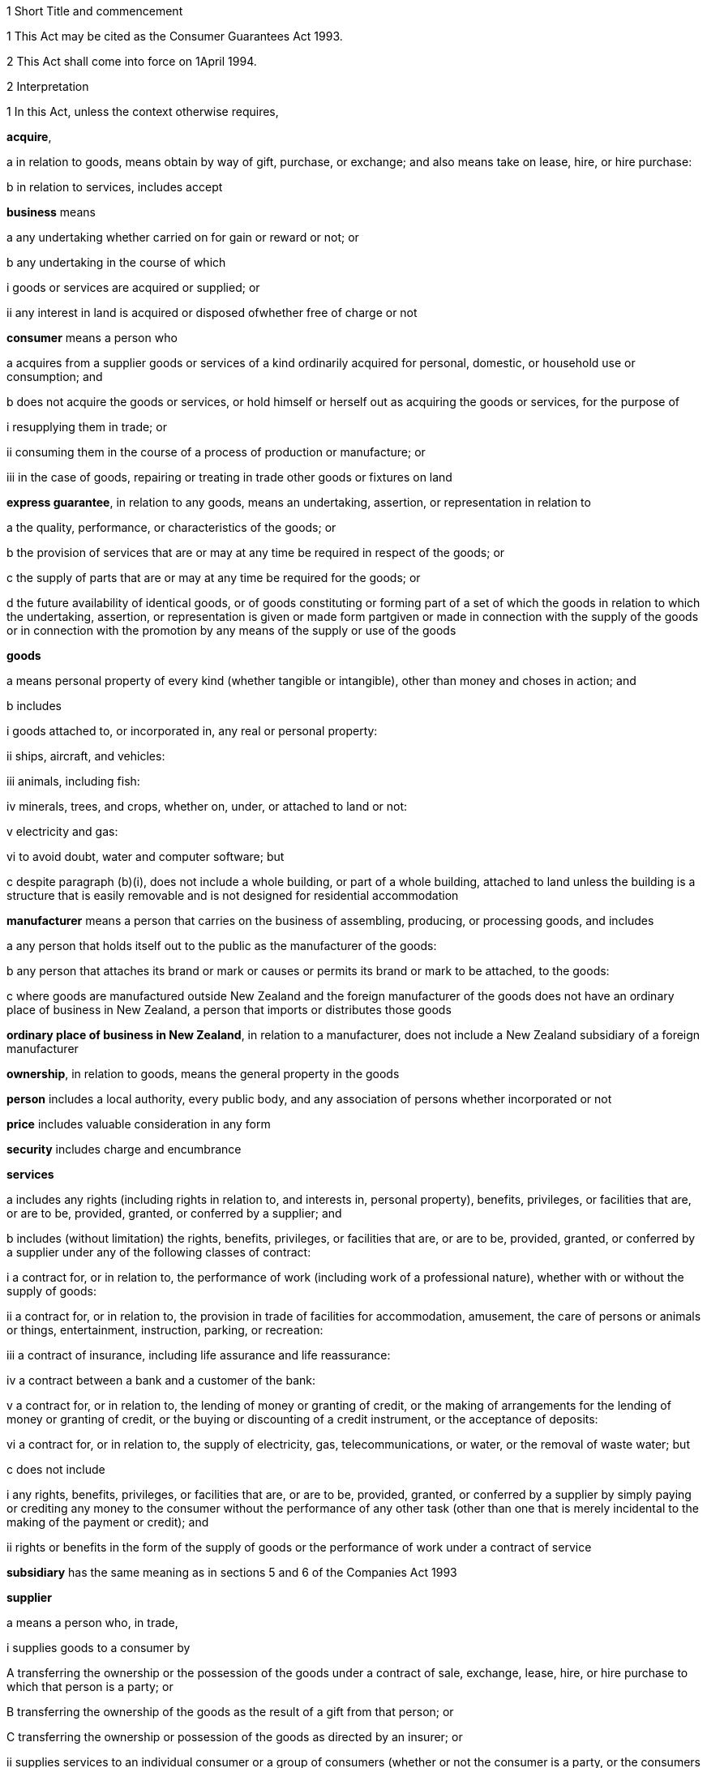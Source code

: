 

1 Short Title and commencement

1 This Act may be cited as the Consumer Guarantees Act 1993.

2 This Act shall come into force on 1April 1994.

2 Interpretation

1 In this Act, unless the context otherwise requires,

*acquire*,

a in relation to goods, means obtain by way of gift, purchase, or exchange; and also means take on lease, hire, or hire purchase:

b in relation to services, includes accept

*business* means

a any undertaking whether carried on for gain or reward or not; or

b any undertaking in the course of which

i goods or services are acquired or supplied; or

ii any interest in land is acquired or disposed ofwhether free of charge or not

*consumer* means a person who

a acquires from a supplier goods or services of a kind ordinarily acquired for personal, domestic, or household use or consumption; and

b does not acquire the goods or services, or hold himself or herself out as acquiring the goods or services, for the purpose of

i resupplying them in trade; or

ii consuming them in the course of a process of production or manufacture; or

iii in the case of goods, repairing or treating in trade other goods or fixtures on land

*express guarantee*, in relation to any goods, means an undertaking, assertion, or representation in relation to

a the quality, performance, or characteristics of the goods; or

b the provision of services that are or may at any time be required in respect of the goods; or

c the supply of parts that are or may at any time be required for the goods; or

d the future availability of identical goods, or of goods constituting or forming part of a set of which the goods in relation to which the undertaking, assertion, or representation is given or made form partgiven or made in connection with the supply of the goods or in connection with the promotion by any means of the supply or use of the goods

*goods*

a means personal property of every kind (whether tangible or intangible), other than money and choses in action; and

b includes

i goods attached to, or incorporated in, any real or personal property:

ii ships, aircraft, and vehicles:

iii animals, including fish:

iv minerals, trees, and crops, whether on, under, or attached to land or not:

v electricity and gas:

vi to avoid doubt, water and computer software; but

c despite paragraph (b)(i), does not include a whole building, or part of a whole building, attached to land unless the building is a structure that is easily removable and is not designed for residential accommodation

*manufacturer* means a person that carries on the business of assembling, producing, or processing goods, and includes

a any person that holds itself out to the public as the manufacturer of the goods:

b any person that attaches its brand or mark or causes or permits its brand or mark to be attached, to the goods:

c where goods are manufactured outside New Zealand and the foreign manufacturer of the goods does not have an ordinary place of business in New Zealand, a person that imports or distributes those goods

*ordinary place of business in New Zealand*, in relation to a manufacturer, does not include a New Zealand subsidiary of a foreign manufacturer

*ownership*, in relation to goods, means the general property in the goods

*person* includes a local authority, every public body, and any association of persons whether incorporated or not

*price* includes valuable consideration in any form

*security* includes charge and encumbrance

*services*

a includes any rights (including rights in relation to, and interests in, personal property), benefits, privileges, or facilities that are, or are to be, provided, granted, or conferred by a supplier; and

b includes (without limitation) the rights, benefits, privileges, or facilities that are, or are to be, provided, granted, or conferred by a supplier under any of the following classes of contract:

i a contract for, or in relation to, the performance of work (including work of a professional nature), whether with or without the supply of goods:

ii a contract for, or in relation to, the provision in trade of facilities for accommodation, amusement, the care of persons or animals or things, entertainment, instruction, parking, or recreation:

iii a contract of insurance, including life assurance and life reassurance:

iv a contract between a bank and a customer of the bank:

v a contract for, or in relation to, the lending of money or granting of credit, or the making of arrangements for the lending of money or granting of credit, or the buying or discounting of a credit instrument, or the acceptance of deposits:

vi a contract for, or in relation to, the supply of electricity, gas, telecommunications, or water, or the removal of waste water; but

c does not include

i any rights, benefits, privileges, or facilities that are, or are to be, provided, granted, or conferred by a supplier by simply paying or crediting any money to the consumer without the performance of any other task (other than one that is merely incidental to the making of the payment or credit); and

ii rights or benefits in the form of the supply of goods or the performance of work under a contract of service

*subsidiary* has the same meaning as in sections 5 and 6 of the Companies Act 1993

*supplier*

a means a person who, in trade,

i supplies goods to a consumer by

A transferring the ownership or the possession of the goods under a contract of sale, exchange, lease, hire, or hire purchase to which that person is a party; or

B transferring the ownership of the goods as the result of a gift from that person; or

C transferring the ownership or possession of the goods as directed by an insurer; or

ii supplies services to an individual consumer or a group of consumers (whether or not the consumer is a party, or the consumers are parties, to a contract with the person); and

b includes,

i where the rights of the supplier have been transferred by assignment or by operation of law, the person for the time being entitled to those rights:

ii a creditor within the meaning of the Credit Contracts and Consumer Finance Act 2003 who has lent money on the security of goods supplied to a consumer, if the whole or part of the price of the goods is to be paid out of the proceeds of the loan and if the loan was arranged by a person who, in trade, supplied the goods:

iii a person who, in trade, assigns or procures the assignment of goods to a creditor within the meaning of the Credit Contracts and Consumer Finance Act 2003 to enable the creditor to supply those goods, or goods of that kind, to the consumer:

iv a person who, in trade, is acting as an agent for another, whether or not that other is supplying in trade; and

c for the avoidance of doubt in the following circumstances, means only,

i in the case of a supply of electricity as a good, the retailer of the electricity with whom the consumer has a contract; and

ii in the case of a supply of electricity line function services, the distributor who owns or operates the line that is connected to the consumer's premises; and

iii in the case of other services relating to electricity, the person who provides that service to the consumer

*supply*,

a in relation to goods, means supply (or resupply) by way of gift, sale, exchange, lease, hire, or hire purchase; and

b in relation to services, means provide, grant, or confer

*trade* means any trade, business, industry, profession, occupation, activity of commerce, or undertaking relating to the supply or acquisition of goods or services.

2 In any case where it is necessary under this Act to determine the time at which a guarantee in this Act commences to apply,

a goods shall be treated as supplied at the time when the consumer acquires the right to possess the goods:

b services shall be treated as supplied at the time when they are provided, granted, or conferred.

3 Act to bind the Crown
This Act shall bind the Crown.

4 Act not a code

1 The rights and remedies provided in this Act are in addition to any other right or remedy under any other Act or rule of law unless the right or remedy is expressly or impliedly repealed or modified by this Act.

2 No provision of this Act shall be construed as repealing, invalidating, or superseding the provisions of any other Act unless this Act by express provision or by necessary implication clearly intends such a provision to be so construed.

1 Guarantees in respect of supply of goods

5 Guarantees as to title

1 Subject to section 41, the following guarantees apply where goods are supplied to a consumer:

a that the supplier has a right to sell the goods; and

b that the goods are free from any undisclosed security; and

c that the consumer has the right to undisturbed possession of the goods, except in so far as that right is varied pursuant to

i a term of the agreement for supply in any case where that agreement is a hire purchase agreement within the meaning of the Income Tax Act 2007; or

ii a security, or a term of the agreement for supply, in respect of which the consumer has received

A oral advice, acknowledged in writing by the consumer, as to the way in which the consumer's right to undisturbed possession of the goods could be affected, sufficient to enable a reasonable consumer to understand the general nature and effect of the variation; and

B a written copy of the agreement for supply or security, or a written copy of the part thereof which provides for the variation.

2 A reference in subsection (1)(a) to a *right to sell *goods means a right to dispose of the ownership of the goods to the consumer at the time when that ownership is to pass.

3 An *undisclosed security* referred to in this section means any security that was neither disclosed to the consumer in writing before he or she agreed to the supply nor created by or with the express consent of the consumer.

4 Nothing in subsection (1)(a) or (1)(b) shall apply in any case where the goods are only hired or leased.

5 Where the goods are only hired or leased, the guarantee set out in subsection (1)(c) shall confer a right to undisturbed possession of the goods only for the period of the hire or lease.

6 Part 2 gives the consumer a right of redress against the supplier where the goods fail to comply with any guarantee in this section.

6 Guarantee as to acceptable quality

1 Subject to section 41, where goods are supplied to a consumer there is a guarantee that the goods are of acceptable quality.

2 Where the goods fail to comply with the guarantee in this section,

a Part 2 may give the consumer a right of redress against the supplier; and

b Part 3 may give the consumer a right of redress against the manufacturer.

7 Meaning of acceptable quality

1 For the purposes of section 6, goods are of *acceptable quality* if they are as

a fit for all the purposes for which goods of the type in question are commonly supplied; and

b acceptable in appearance and finish; and

c free from minor defects; and

d safe; and

e durable,as a reasonable consumer fully acquainted with the state and condition of the goods, including any hidden defects, would regard as acceptable, having regard to

f the nature of the goods:

g the price (where relevant):

h any statements made about the goods on any packaging or label on the goods:

i any representation made about the goods by the supplier or the manufacturer:

j all other relevant circumstances of the supply of the goods.

2 Where any defects in goods have been specifically drawn to the consumer's attention before he or she agreed to the supply, then notwithstanding that a reasonable consumer may not have regarded the goods as acceptable with those defects, the goods will not fail to comply with the guarantee as to acceptable quality by reason only of those defects.

3 Where goods are displayed for sale or hire, the defects that are to be treated as having been specifically drawn to the consumer's attention for the purposes of subsection (2) are those disclosed on a written notice displayed with the goods.

4 Goods will not fail to comply with the guarantee of acceptable quality if

a the goods have been used in a manner, or to an extent which is inconsistent with the manner or extent of use that a reasonable consumer would expect to obtain from the goods; and

b the goods would have complied with the guarantee of acceptable quality if they had not been used in that manner or to that extent.

5 A reference in subsections (2) and (3) to a defect means any failure of the goods to comply with the guarantee of acceptable quality.

8 Guarantees as to fitness for particular purpose

1 Subject to section 41, the following guarantees apply where goods are supplied to a consumer:

a that the goods are reasonably fit for any particular purpose that the consumer makes known, expressly or by implication, to the supplier as the purpose for which the goods are being acquired by the consumer; and

b that the goods are reasonably fit for any particular purpose for which the supplier represents that they are or will be fit.

2 Those guarantees do not apply where the circumstances show that

a the consumer does not rely on the supplier's skill or judgment; or

b it is unreasonable for the consumer to rely on the supplier's skill or judgment.

3 This section applies whether or not the purpose is a purpose for which the goods are commonly supplied.

4 Part 2 gives the consumer a right of redress against the supplier where the goods fail to comply with any guarantee in this section.

9 Guarantee that goods comply with description

1 Subject to section 41, where goods are supplied by description to a consumer, there is a guarantee that the goods correspond with the description.

2 A supply of goods is not prevented from being a supply by description by reason only that, being exposed for sale or hire, they are selected by a consumer.

3 If the goods are supplied by reference to a sample or demonstration model as well as by description, the guarantees in this section and in section 10 will both apply.

4 Where the goods fail to comply with the guarantee in this section,

a Part 2 gives the consumer a right of redress against the supplier; and

b Part 3 may give the consumer a right of redress against the manufacturer.

10 Guarantee that goods comply with sample

1 Subject to section 41, the following guarantees apply where goods are supplied to a consumer by reference to a sample or demonstration model:

a that the goods correspond with the sample or demonstration model in quality; and

b that the consumer will have a reasonable opportunity to compare the goods with the sample.

2 If the goods are supplied by reference to a sample or demonstration model as well as by description, the guarantees in this section and section 9 will both apply.

3 Part 2 gives the consumer a right of redress against the supplier where the goods fail to comply with any guarantee in this section.

11 Guarantee as to price

1 Subject to section 41, where goods are supplied to a consumer there is a guarantee that the consumer is not liable to pay to the supplier more than a reasonable price for the goods in any case where the price for the goods is not

a determined by the contract; nor

b left to be determined in a manner agreed by the contract; nor

c left to be determined by the course of dealing between the parties.

2 Where there is a failure to comply with the guarantee in this section, the consumer's right of redress is to refuse to pay more than a reasonable price.

3 Nothing in Part 2 confers any other right of redress.

12 Guarantee as to repairs and spare parts

1 Subject to sections 41 and 42, where goods are first supplied to a consumer in New Zealand (whether or not that supply is the first-ever supply of the goods), there is a guarantee that the manufacturer will take reasonable action to ensure that facilities for repair of the goods and supply of parts for the goods are reasonably available for a reasonable period after the goods are so supplied.

2 Part 3 gives the consumer a right of redress against the manufacturer where the goods fail to comply with the guarantee in this section.

13 Express guarantees

1 Where goods are supplied to a consumer, this Act applies to any express guarantee given by a manufacturer of the goods which is binding on the manufacturer in accordance with section 14.

2 Part 3 gives the consumer a right of redress against the manufacturer where the goods fail to comply with any such guarantee.



14 Provisions relating to manufacturers' express guarantees

1 An express guarantee given by a manufacturer in a document in respect of goods binds the manufacturer where the document is given to a consumer with the actual or apparent authority of the manufacturer in connection with the supply by a supplier of those goods to the consumer.

2 An express guarantee which is included in a document relating to goods and which appears to have been made by the manufacturer of the goods shall in the absence of proof to the contrary be presumed to have been made by the manufacturer.

3 Proof that a consumer was given a document containing express guarantees by a manufacturer in respect of goods in connection with the supply of those goods to the consumer shall, in the absence of proof to the contrary, constitute proof that the document was given to the consumer with the authority of the manufacturer.

15 Contracts of work and materials
The guarantees in this Part apply whether or not the goods are supplied in connection with a service.

2 Right of redress against suppliers in respect of supply of goods



16 Circumstances where consumers have right of redress against suppliers
This Part gives a consumer a right of redress against a supplier of goods where the goods fail to comply with any guarantee set out in any of sections 5 to 10.

17 Exception in respect of guarantee as to acceptable quality
Notwithstanding section 16, where

a the manufacturer, or a servant or agent of the manufacturer, makes a representation in respect of goods (otherwise than a statement on any packaging or label); and

b the goods would have complied with the guarantee of acceptable quality if that representation had not been made,there shall be no right of redress against the supplier under this Act in respect of the failure of the goods to comply with the guarantee of acceptable quality.



18 Options against suppliers where goods do not comply with guarantees

1 Where a consumer has a right of redress against the supplier in accordance with this Part in respect of the failure of any goods to comply with a guarantee, the consumer may exercise the following remedies.

2 Where the failure can be remedied, the consumer may

a require the supplier to remedy the failure within a reasonable time in accordance with section 19:

b where a supplier who has been required to remedy a failure refuses or neglects to do so, or does not succeed in doing so within a reasonable time,

i have the failure remedied elsewhere and obtain from the supplier all reasonable costs incurred in having the failure remedied; or

ii subject to section 20, reject the goods in accordance with section 22.

3 Where the failure cannot be remedied or is of a substantial character within the meaning of section 21, the consumer may

a subject to section 20, reject the goods in accordance with section 22; or

b obtain from the supplier damages in compensation for any reduction in value of the goods below the price paid or payable by the consumer for the goods.

4 In addition to the remedies set out in subsection (2) and subsection (3), the consumer may obtain from the supplier damages for any loss or damage to the consumer resulting from the failure (other than loss or damage through reduction in value of the goods) which was reasonably foreseeable as liable to result from the failure.

19 Requirement to remedy

1 A supplier may comply with a requirement to remedy a failure of any goods to comply with a guarantee

a by

i repairing the goods (in any case where the failure does not relate to title); or

ii curing any defect in title (in any case where the failure relates to title); or

b by replacing the goods with goods of identical type; or

c where the supplier cannot reasonably be expected to repair the goods, by providing a refund of any money paid or other consideration provided by the consumer in respect of the goods.

2 Where a consumer obtains goods to replace defective goods pursuant to subsection (1), the replacement goods shall, for the purposes of this Act, be deemed to be supplied by the supplier and the guarantees and obligations arising under this Act consequent upon a supply of goods to a consumer shall apply to the replacement goods.

3 A refund referred to in subsection (1)(c) means a refund in cash of the money paid or the value of any other consideration provided, or both, as the case may require.



20 Loss of right to reject goods

1 The right to reject goods conferred by this Act shall not apply if

a the right is not exercised within a reasonable time within the meaning of subsection (2); or

b the goods have been disposed of by the consumer, or have been lost or destroyed while in the possession of a person other than the supplier or an agent of the supplier; or

c the goods were damaged after delivery to the consumer for reasons not related to their state or condition at the time of supply; or

d the goods have been attached to or incorporated in any real or personal property and they cannot be detached or isolated without damaging them.

2 In subsection (1)(a), the term *reasonable time* means a period from the time of supply of the goods in which it would be reasonable to expect the defect to become apparent having regard to

a the type of goods:

b the use to which a consumer is likely to put them:

c the length of time for which it is reasonable for them to be used:

d the amount of use to which it is reasonable for them to be put before the defect becomes apparent.

3 This section applies notwithstanding section 37 of the Sale of Goods Act 1908.

21 Failure of substantial character
For the purposes of section 18(3), a failure to comply with a guarantee is of a substantial character in any case where

a the goods would not have been acquired by a reasonable consumer fully acquainted with the nature and extent of the failure; or

b the goods depart in 1 or more significant respects from the description by which they were supplied or, where they were supplied by reference to a sample or demonstration model, from the sample or demonstration model; or

c the goods are substantially unfit for a purpose for which goods of the type in question are commonly supplied or, where section 8(1) applies, the goods are unfit for a particular purpose made known to the supplier or represented by the supplier to be a purpose for which the goods would be fit, and the goods cannot easily and within a reasonable time be remedied to make them fit for such purpose; or

d the goods are not of acceptable quality within the meaning of section 7 because they are unsafe.

22 Manner of rejecting goods

1 The consumer shall exercise the right to reject goods under this Act by notifying the supplier of the decision to reject the goods and of the ground or grounds for rejection.

2 Where the consumer exercises the right to reject goods, the consumer shall return the rejected goods to the supplier

a unless,

i because of the nature of the failure to comply with the guarantee in respect of which the consumer has the right to reject the goods; or

ii because of the size or height or method of attachment,the goods cannot be returned or removed or transported without significant cost to the consumer, in which case the supplier shall collect the goods at the expense of the supplier; or

b unless the goods have already been returned to, or retrieved by, the supplier.

3 Where the ownership in the goods has passed to the consumer before the consumer exercises the right of rejection, the ownership in the goods revests in the supplier upon notification of rejection.

23 Consumers' options of refund or replacement

1 Where the consumer exercises the right to reject goods, the consumer may choose to have either

a a refund of any money paid or other consideration provided by the consumer in respect of the rejected goods; or

b goods of the same type and of similar value to replace the rejected goods, where such goods are reasonably available to the supplier as part of the stock of the supplier,and the supplier shall make provision accordingly.

2 A refund referred to in subsection (1)(a) means a refund in cash of the money paid or the value of any other consideration provided, or both, as the case may require.

3 The obligation to refund cannot be satisfied by permitting the consumer to acquire goods from the supplier.

4 Where a consumer obtains goods to replace rejected goods pursuant to subsection (1)(b), the replacement goods shall, for the purposes of this Act, be deemed to be supplied by the supplier, and the guarantees and obligations arising under this Act consequent upon a supply of goods to a consumer shall apply to the replacement goods.

24 Rights of donees
Where a consumer acquires goods from a supplier and gives them to another person as a gift, that person may, subject to any defence which would be available to the supplier against the consumer, exercise any rights or remedies under this Part which would be available to that person if he or she had acquired the goods from the supplier, and any reference in this Part to a consumer shall include a reference to that person accordingly.

3 Right of redress against manufacturers in respect of supply of goods



25 Circumstances where consumers have right of redress against manufacturers
This Part gives a consumer a right of redress against a manufacturer of goods where

a the goods fail to comply with the guarantee as to acceptable quality set out in section 6:

b the goods fail to comply with the guarantee as to correspondence with description set out in section 9 due to the failure of the goods to correspond with any description applied to the goods by or on behalf of the manufacturer or with the express or implied consent of the manufacturer:

c the goods fail to comply with the guarantee as to repairs and parts set out in section 12:

d the goods fail, during the currency of the guarantee, to comply with any express guarantee given by the manufacturer that is binding on the manufacturer in accordance with section 14.

26 Exceptions to right of redress against manufacturers
Notwithstanding section 25, there shall be no right of redress against the manufacturer under this Act in respect of goods which

a fail to comply with the guarantee of acceptable quality only because of

i an act or default or omission of, or any representation made by, any person other than the manufacturer or a servant or agent of the manufacturer; or

ii a cause independent of human control, occurring after the goods have left the control of the manufacturer; or

iii the price charged by the supplier being higher than the manufacturer's recommended retail price or the average retail price:

b fail to correspond with the guarantee as to correspondence with description because of

i an act or default or omission of a person other than the manufacturer or a servant or agent of the manufacturer; or

ii a cause independent of human control, occurring after the goods have left the control of the manufacturer.



27 Options against manufacturers where goods do not comply with guarantees

1 Subject to subsection (3), where a consumer has a right of redress against a manufacturer in accordance with this Part, the consumer, or any person who acquires the goods from or through the consumer, may obtain damages from the manufacturer

a subject to subsection (2), for any reduction in the value of the goods resulting from the failure

i below the price paid or payable by the consumer for the goods; or

ii below the average retail price of the goods at the time of supply,whichever price is lower:

b for any loss or damage to the consumer or that other person resulting from the failure (other than loss or damage through a reduction in value of the goods) which was reasonably foreseeable as liable to result from the failure.

2 Subject to subsection (3), where the consumer, or any person who acquires the goods from or through the consumer, is entitled by an express guarantee given by the manufacturer to require the manufacturer to remedy the failure by

a repairing the goods; or

b replacing the goods with goods of identical type,no action shall be commenced under subsection (1)(a) unless the consumer or that other person has required the manufacturer to remedy the failure and the manufacturer

c has either refused or neglected to remedy the failure; or

d has not succeeded in remedying the failure within a reasonable time.

3 This section shall not apply to any person who acquires goods from or through a consumer unless that person comes within the terms of paragraph (b) of the definition of consumer in section 2.

4 Supply of services

28 Guarantee as to reasonable care and skill
Subject to section 41, where services are supplied to a consumer there is a guarantee that the service will be carried out with reasonable care and skill.

29 Guarantee as to fitness for particular purpose
Subject to section 41, where services are supplied to a consumer there is a guarantee that the service, and any product resulting from the service, will be

a reasonably fit for any particular purpose; and

b of such a nature and quality that it can reasonably be expected to achieve any particular result,that the consumer makes known to the supplier, before or at the time of the making of the contract for the supply of the service, as the particular purpose for which the service is required or the result that the consumer desires to achieve, as the case may be, except where the circumstances show that

c the consumer does not rely on the supplier's skill or judgment; or

d it is unreasonable for the consumer to rely on the supplier's skill or judgment.

30 Guarantee as to time of completion
Subject to section 41, where services are supplied to a consumer there is a guarantee that the service will be completed within a reasonable time in any case where the time for the service to be carried out is not

a fixed by the contract; nor

b left to be fixed in a manner agreed by the contract; nor

c left to be determined by the course of dealing between the parties.

31 Guarantee as to price

1 Subject to section 41, where services are supplied to a consumer there is a guarantee that the consumer is not liable to pay to the supplier more than a reasonable price for the service in any case where the price for the service is not

a determined by the contract; nor

b left to be determined in a manner agreed by the contract; nor

c left to be determined by the course of dealing between the parties.

2 Where there is a failure to comply with the guarantee in this section, the consumer's right of redress is to refuse to pay more than a reasonable price.

3 Nothing in this Part confers any other right of redress.



32 Options of consumers where services do not comply with guarantees
Where a service supplied to a consumer fails to comply with a guarantee set out in any of sections 28 to 30, the consumer may,

a where the failure can be remedied,

i require the supplier to remedy it within a reasonable time:

ii where a supplier who has been required to remedy a failure refuses or neglects to do so, or does not succeed in doing so within a reasonable time,

A have the failure remedied elsewhere and recover from the supplier all reasonable costs incurred in having the failure remedied; or

B subject to section 35, cancel the contract for the supply of the service in accordance with section 37:

b where the failure cannot be remedied or is of a substantial character within the meaning of section 36,

i subject to section 35, if there is a contract between the supplier and the consumer for the supply of the service, cancel that contract in accordance with section 37; or.

ii obtain from the supplier damages in compensation for any reduction in value of the product of a service below the charge paid or payable by the consumer for the service:

c in addition to the remedies set out in paragraphs (a) and (b), obtain from the supplier damages for any loss or damage to the consumer resulting from the failure (other than loss or damage through reduction in value of the product of the service) which was reasonably foreseeable as liable to result from the failure.

33 Exceptions to right of redress against supplier in relation to services
Notwithstanding section 32, there shall be no right of redress against a supplier under this Act in respect of a service or any product resulting from a service which fails to comply with a guarantee set out in section 29 or section 30 only because of

a an act or default or omission of, or any representation made by, any person other than the supplier or a servant or agent of the supplier; or

b a cause independent of human control.

34 Contracts of work and materials
Nothing in section 32 limits or affects the rights of a consumer under Part 2 or Part 3 where the contract is one of work and materials.



35 Application of right to cancel contract
Where the service to be supplied under the contract is merely incidental to the supply of goods, the consumer cannot cancel the contract under this Act if he or she has or had the right to reject the goods under section 18.

36 Failure of substantial character
For the purposes of section 32(b), a failure to comply with a guarantee is of a substantial character in any case where

a the services would not have been acquired by a reasonable consumer fully acquainted with the nature and extent of the failure; or

b the product of the service is substantially unfit for a purpose for which services of the type in question are commonly supplied and the product cannot easily and within a reasonable time be remedied to make it fit for the purpose; or

c where section 29 applies, the product of the service is unfit for a particular purpose, or is of such a nature and quality that the product of the service cannot be expected to achieve any particular result, made known to the supplier and the product cannot easily and within a reasonable time be remedied to make it fit for the particular purpose or to achieve the particular result; or

d the product of the service is unsafe.

37 Rules applying to cancellation

1 The cancellation by a consumer of a contract for the supply of a service shall not take effect

a before the time at which the cancellation is made known to the supplier; or

b where it is not reasonably practicable to communicate with the supplier, before the time at which the consumer indicates, by means which are reasonable in the circumstances, his or her intention to cancel the contract.

2 Subject to subsection (3), the cancellation may be made known by words, or by conduct indicating an intention to cancel, or both, and it shall not be necessary to use any particular form of words, so long as the intention to cancel is made known.

3 Where it is reasonably practicable to communicate with the supplier, subsection (2) shall take effect subject to any provision in the contract for the supply of a service requiring notice of cancellation in writing.

38 Effects of cancellation

1 Where a consumer cancels a contract for the supply of services under this Act,

a the consumer shall be entitled to recover from the supplier a refund of any money paid or other consideration provided in respect of the services unless a court or Disputes Tribunal orders that the supplier may retain the whole or part of the money paid or other consideration provided by the consumer:

b so far as the contract has been performed at the time of the cancellation, no party shall, by reason of the cancellation, be divested of any property transferred or money paid pursuant to the contract, except as otherwise provided in paragraph (a):

c so far as the contract remains unperformed at the time of the cancellation, no party shall be obliged or entitled to perform it further.

2 Nothing in subsection (1) shall affect

a the right of a party to recover damages in respect of a misrepresentation or the repudiation or breach of the contract by another party; or

b the right of the consumer to recover damages under section 32(b)(ii) or 32(c) for failure to comply with a guarantee; or

c the right of the consumer under this Act to reject goods supplied in connection with the service.

39 Ancillary power of court or Disputes Tribunal to grant relief

1 Where a consumer cancels under this Act a contract for the supply of services, a court or a Disputes Tribunal, in any proceedings or on application made for the purpose, may from time to time if it is just and practicable to do so, make an order or orders granting relief under this section.

2 An order under this section may

a vest in any party to the proceedings the whole or any part of any real or personal property that was the subject of the contract or was the whole or part of the consideration for it:

b direct any party to the proceedings to transfer or assign to any other such party or to give him or her the possession of the whole or any part of any real or personal property that was the subject of the contract or was the whole or part of the consideration for it:

c without prejudice to any right to recover damages, direct any party to the proceedings to pay to any other such party such sum as the court or Tribunal thinks just:

d direct any party to the proceedings to do or refrain from doing in relation to any other party any act or thing as the court or Tribunal thinks just:

e permit a supplier to retain the whole or part of any money paid or other consideration provided in respect of the services under the contract.

3 Any such order, or any provision of it, may be made upon and subject to such terms and conditions as the court or the Tribunal thinks fit, not being in any case a term or condition that would have the effect of preventing a claim for damages by any party.

4 In considering whether to make an order under this section, and in considering the terms of any order it proposes to make, the court or Tribunal shall have regard to

a any benefit or advantage obtained by the consumer by reason of anything done by the supplier in or for the purpose of supplying the service; and

b the value, in the opinion of the court or Tribunal, of any work or services performed by the supplier in or for the purpose of supplying the service; and

c any expenditure incurred by the consumer or the supplier in or for the purpose of the performance of the service; and

d the extent to which the supplier or the consumer was or would have been able to perform the contract in whole or in part; and

e such other matters as the court or the Tribunal thinks fit.

5 No order shall be made under subsection (2)(a) that would have the effect of depriving a person, not being a party to the contract, of the possession of or any estate or interest in any property acquired by him or her in good faith and for valuable consideration.

6 No order shall be made under this section in respect of any property if any party to the contract has so altered his or her position in relation to the property, whether before or after the cancellation of the contract, that, having regard to all relevant circumstances, it would in the opinion of the court or Tribunal be inequitable to any party to make such an order.

7 An application for an order under this section may be made by

a the consumer; or

b the supplier; or

c any person claiming through or under the consumer or the supplier; or

d any other person if it is material for him or her to know whether relief under this section will be granted.

40 Saving
Nothing in this Part limits or affects

a any rule of law or any enactment which imposes on the supplier a duty stricter than that imposed by this Part; or

b any rule of law whereby any term not inconsistent with this Part is to be implied in a contract for the supply of a service; or

c any enactment which defines or restricts the rights, duties, or liabilities arising in connection with a service of any description; or

d any rule of law or any enactment relating to contracts of employment or contracts of apprenticeship; or

e any rule of law conferring immunity from suit on a barrister or solicitor for work done in the course of, or in connection with, proceedings before any court or Tribunal.

5 Miscellaneous provisions



41 Exceptions

1 Nothing in this Act shall apply in any case where goods or services are supplied otherwise than in trade.

2 Nothing in this Act shall give any person a right of redress against a charitable organisation in any case where goods or services are supplied by the charitable organisation for the principal purpose of benefiting the person to whom the supply is made.

3 Nothing in this Act shall apply in cases where goods are supplied

a by auction; or

b by competitive tender.

42 Exception in respect of repairs and parts

1 Section 12 does not apply where reasonable action is taken to notify the consumer who first acquires the goods from a supplier in New Zealand, at or before the time the goods are supplied, that the manufacturer does not undertake that repair facilities and parts will be available for those goods.

2 Where reasonable action is taken to notify the consumer who first acquires the goods from a supplier in New Zealand, at or before the time the goods are supplied, that the manufacturer does not undertake that repair facilities and parts will be available for those goods after the expiration of a specified period, section 12 shall not apply in relation to those goods after the expiration of that period.

43 No contracting out except for business transactions

1 Subject to this section and to sections 40, 41, and 43A, the provisions of this Act shall have effect notwithstanding any provision to the contrary in any agreement.

2 Nothing in subsection (1) shall apply to an agreement made between a supplier and a consumer who acquires, or holds himself or herself out as acquiring, under the agreement, goods or services for the purposes of a business provided either

a that the agreement is in writing; or

b where it is not possible to conclude an agreement in writing because the supplier is unaware of the acceptance by the consumer of the supplier's offer at the time of acceptance, that the supplier has clearly displayed the terms and conditions of the service at every place of the supplier's business.

3 Section 56 of the Sale of Goods Act 1908 shall be read subject to the provisions of this section.

4 Every supplier and every manufacturer commits an offence against section 13(i) of the Fair Trading Act 1986 who purports to contract out of any provision of this Act other than in accordance with subsection (2) or section 43A.

5 Where an agreement of the kind described in subsection (2) excludes any provision of this Act, the benefit of the exclusion shall be deemed to be conferred on any manufacturer of the goods supplied under the agreement, as well as on the supplier of those goods.

6 Nothing in subsection (1) shall limit or affect any term in an agreement in writing between a supplier and a consumer to the extent that the term

a imposes a stricter duty on the supplier than that imposed by this Act; or

b provides a remedy more advantageous to the consumer than the remedies provided by this Act.

7 Nothing in subsection (1) prevents a consumer who has a claim under this Act from agreeing to settle or compromise that claim.

43A Exclusion of liability in favour of non-contracting supplier

1 An agreement of the kind referred to in section 43(2) may exclude any provision of this Act that applies to a non-contracting supplier of services to the consumer with whom the agreement is made.

2 The non-contracting supplier has the benefit of the exclusion.



44 Assessment of damages in case of hire purchase agreements
The damages that a consumer may recover for a failure of goods supplied under a hire purchase agreement to comply with a guarantee set out in this Act shall be assessed, in the absence of evidence to the contrary, on the basis that the consumer will complete the purchase of the goods or would have completed that purchase if the goods had complied with the guarantee.

45 Liability for representations

1 Where goods assigned or procured to be assigned to the supplier by a person acting in trade (in this section referred to as the dealer) are supplied to a consumer, every representation made to the consumer by the dealer, or anyone acting on behalf of the dealer, in connection with or in the course of negotiations leading to the supply of the goods shall give the consumer

a as against the supplier, subject to section 46, the same rights as the consumer would have had under this Act if the representation had been made by the supplier personally:

b as against the dealer who made the representation and any person on whose behalf the dealer was acting in making it, the same rights against any or all of them personally as the consumer would have had under this Act if that person had supplied the goods to the consumer as a result of the negotiations.

2 Without prejudice to any other rights or remedies to which a supplier may be entitled, a supplier shall be entitled, where the representation was made without his or her express or implied authority, to be indemnified by the dealer who made the representation and by any person on whose behalf the dealer was acting in making it, against any damage suffered by the supplier through the operation of subsection (1).

46 Liability of assignees and creditors

1 The liability under this Act of an assignee of the rights of a supplier under a contract of supply shall not exceed the amount owing by the consumer under the contract at the date of the assignment.

2 The liability under this Act of a creditor who has lent money on the security of goods supplied to a consumer shall not exceed the amount owing by the consumer at the date of the loan.

3 Where the assignee referred to in subsection (1), or the creditor referred to in subsection (2), suffers any losses because of a liability to the consumer under this Act, the assignee or creditor shall, subject to any agreement with the supplier, be entitled to be indemnified by the supplier against those losses.

4 No assignment of the rights under a contract of supply shall affect the exercise of any right or remedy given by this Act against the supplier.

47 Jurisdiction

1 Any court of competent jurisdiction, and any Disputes Tribunal having jurisdiction under this section, may hear and determine any claim for costs, damages, or for a refund payable under this Act and may make an order under section 39.

2 In this section, *court of competent jurisdiction* means

a the High Court:

b a District Court in any case where

i a claim referred to in subsection (1) does not exceed $200,000; or

ii an order under section 39 does not exceed the limits prescribed by subsection (3).

3 A District Court may make an order under section 39 if the order does not

a require a person to pay an amount exceeding $200,000:

b vest any property exceeding $200,000 in value in any person:

c direct the transfer or assignment or delivery of possession of any property exceeding $200,000 in value:

d permit a supplier to retain any money paid or other consideration provided in excess of an aggregate value of $200,000.

4 Subject to subsection (6), a Disputes Tribunal shall have jurisdiction to hear and determine any claim referred to in subsection (1) where the claim does not exceed $15,000.

5 Subject to subsection (6), a Disputes Tribunal may make an order under section 39 if the order does not

a require a person to pay an amount exceeding $15,000:

b vest any property exceeding $15,000 in value:

c direct the transfer or assignment or delivery of possession of any property exceeding $15,000 in value:

d permit a supplier to retain any money paid or other consideration provided in excess of an aggregate value of $15,000.

6 Where in respect of any proceedings properly before a Disputes Tribunal, the jurisdiction of the Tribunal has been extended under an agreement made pursuant to section 13 of the Disputes Tribunals Act 1988, subsections (4) and (5) shall be read as if every reference in those subsections to $15,000 were a reference to $20,000.



48 Exclusion where Consumer Guarantees Act 1993 applies
Amendment(s) incorporated in the Act(s).



49 Exclusion where Consumer Guarantees Act 1993 applies



50 Application of Motor Vehicle Dealers Fidelity Guarantee Fund
Amendment(s) incorporated in the Act(s).

51 Jurisdiction of Disputes Tribunal
Amendment(s) incorporated in the Act(s).

52 Referral of certain disputes to Disputes Tribunal
Amendment(s) incorporated in the Act(s).



53 Assignees
Amendment(s) incorporated in the Act(s).

54 Savings
Amendment(s) incorporated in the Act(s).



55 Fair Trading Act 1986 and Consumer Guarantees Act 1993 not affected
Amendment(s) incorporated in the Act(s).



56 Application of Act
This Act does not apply to any contract for the supply of goods or services made before the commencement of this Act.